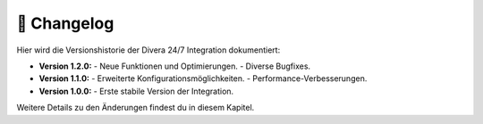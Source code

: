 📝 Changelog
============

Hier wird die Versionshistorie der Divera 24/7 Integration dokumentiert:

- **Version 1.2.0:**  
  - Neue Funktionen und Optimierungen.
  - Diverse Bugfixes.
- **Version 1.1.0:**  
  - Erweiterte Konfigurationsmöglichkeiten.
  - Performance-Verbesserungen.
- **Version 1.0.0:**  
  - Erste stabile Version der Integration.

Weitere Details zu den Änderungen findest du in diesem Kapitel.
